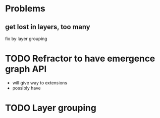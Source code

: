 * Problems
** get lost in layers, too many
fix by layer grouping
* TODO Refractor to have emergence graph API
- will give way to extensions
- possibly have 
* TODO Layer grouping
